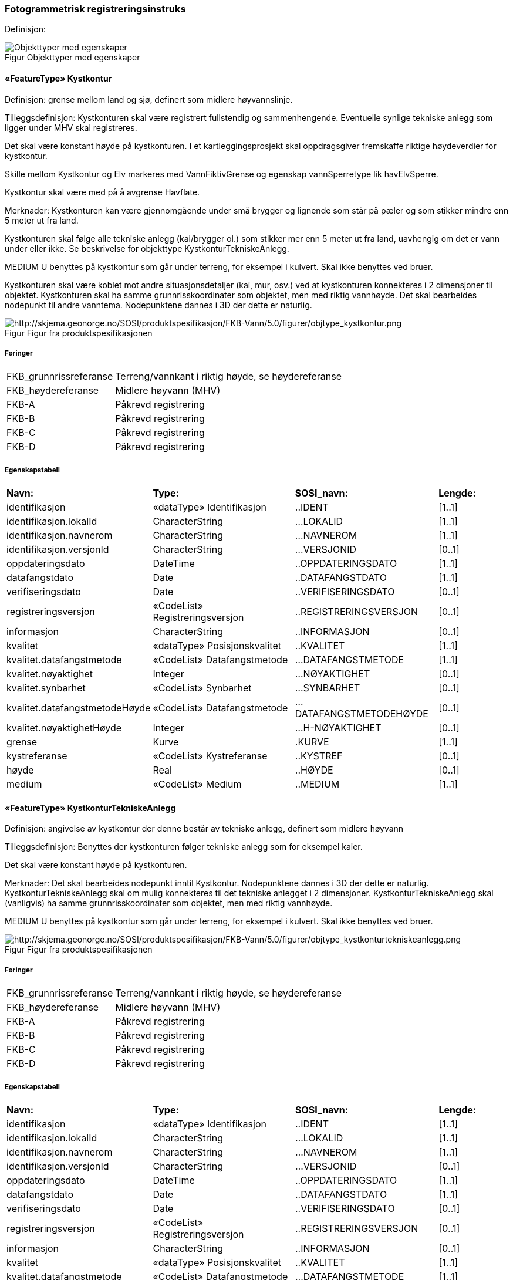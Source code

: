=== Fotogrammetrisk registreringsinstruks
Definisjon: 
[caption="Figur  ",title=Objekttyper med egenskaper]
image::figurer/Objekttyper med egenskaper.png[Objekttyper med egenskaper]
|===
|===
 
==== «FeatureType» Kystkontur
Definisjon: grense mellom land og sj&#248;, definert som midlere h&#248;yvannslinje.
 
Tilleggsdefinisjon: Kystkonturen skal v&#230;re registrert fullstendig og sammenhengende.
Eventuelle synlige tekniske anlegg som ligger under MHV skal
registreres.

Det skal v&#230;re konstant h&#248;yde p&#229; kystkonturen.
I et kartleggingsprosjekt skal oppdragsgiver fremskaffe riktige h&#248;ydeverdier for kystkontur. 

Skille mellom Kystkontur og Elv markeres med VannFiktivGrense og egenskap vannSperretype lik havElvSperre.

Kystkontur skal v&#230;re med p&#229; &#229; avgrense Havflate.


Merknader:
Kystkonturen kan v&#230;re gjennomg&#229;ende under sm&#229; brygger og lignende som st&#229;r p&#229; p&#230;ler og som stikker mindre enn 5 meter ut fra land.

Kystkonturen skal f&#248;lge alle tekniske anlegg (kai/brygger ol.) som stikker
mer enn 5 meter ut fra land, uavhengig om det er vann under eller ikke. Se
beskrivelse for objekttype KystkonturTekniskeAnlegg.

MEDIUM U benyttes p&#229; kystkontur som g&#229;r under terreng, for eksempel i kulvert. Skal ikke benyttes ved bruer. 

Kystkonturen skal v&#230;re koblet mot andre situasjonsdetaljer (kai, mur, osv.) ved at kystkonturen konnekteres i 2 dimensjoner til objektet.
Kystkonturen skal ha samme grunnrisskoordinater som objektet, men med
riktig vannh&#248;yde.
Det skal bearbeides nodepunkt til andre vanntema. Nodepunktene dannes i
3D der dette er naturlig. 
 
[caption="Figur  ",title=Figur fra produktspesifikasjonen]
image::http://skjema.geonorge.no/SOSI/produktspesifikasjon/FKB-Vann/5.0/figurer/objtype_kystkontur.png[http://skjema.geonorge.no/SOSI/produktspesifikasjon/FKB-Vann/5.0/figurer/objtype_kystkontur.png]
 
===== Føringer
[cols="20,80"]
|===
|FKB_grunnrissreferanse
|Terreng/vannkant i riktig høyde, se høydereferanse
 
|FKB_høydereferanse
|Midlere høyvann (MHV)
 
|FKB-A
|Påkrevd registrering
 
|FKB-B
|Påkrevd registrering
 
|FKB-C
|Påkrevd registrering
 
|FKB-D
|Påkrevd registrering
 
|===
 
===== Egenskapstabell
[cols="20,20,20,10"]
|===
|*Navn:* 
|*Type:* 
|*SOSI_navn:* 
|*Lengde:* 
 
|identifikasjon
|«dataType» Identifikasjon
|..IDENT
|[1..1]
 
|identifikasjon.lokalId
|CharacterString
|...LOKALID
|[1..1]
 
|identifikasjon.navnerom
|CharacterString
|...NAVNEROM
|[1..1]
 
|identifikasjon.versjonId
|CharacterString
|...VERSJONID
|[0..1]
 
|oppdateringsdato
|DateTime
|..OPPDATERINGSDATO
|[1..1]
 
|datafangstdato
|Date
|..DATAFANGSTDATO
|[1..1]
 
|verifiseringsdato
|Date
|..VERIFISERINGSDATO
|[0..1]
 
|registreringsversjon
|«CodeList» Registreringsversjon
|..REGISTRERINGSVERSJON
|[0..1]
 
|informasjon
|CharacterString
|..INFORMASJON
|[0..1]
 
|kvalitet
|«dataType» Posisjonskvalitet
|..KVALITET
|[1..1]
 
|kvalitet.datafangstmetode
|«CodeList» Datafangstmetode
|...DATAFANGSTMETODE
|[1..1]
 
|kvalitet.nøyaktighet
|Integer
|...NØYAKTIGHET
|[0..1]
 
|kvalitet.synbarhet
|«CodeList» Synbarhet
|...SYNBARHET
|[0..1]
 
|kvalitet.datafangstmetodeHøyde
|«CodeList» Datafangstmetode
|...DATAFANGSTMETODEHØYDE
|[0..1]
 
|kvalitet.nøyaktighetHøyde
|Integer
|...H-NØYAKTIGHET
|[0..1]
 
|grense
|Kurve
|.KURVE
|[1..1]
 
|kystreferanse
|«CodeList» Kystreferanse
|..KYSTREF
|[0..1]
 
|høyde
|Real
|..HØYDE
|[0..1]
 
|medium
|«CodeList» Medium
|..MEDIUM
|[1..1]
 
|===
|===
|===
 
==== «FeatureType» KystkonturTekniskeAnlegg
Definisjon: angivelse av kystkontur der denne består av tekniske anlegg, definert som  midlere høyvann
 
Tilleggsdefinisjon: Benyttes der kystkonturen f&#248;lger tekniske anlegg som for eksempel
kaier.

Det skal v&#230;re konstant h&#248;yde p&#229; kystkonturen.

Merknader:
Det skal bearbeides nodepunkt inntil Kystkontur. Nodepunktene dannes i
3D der dette er naturlig.
KystkonturTekniskeAnlegg skal om mulig konnekteres til det tekniske
anlegget i 2 dimensjoner. KystkonturTekniskeAnlegg skal (vanligvis) ha
samme grunnrisskoordinater som objektet, men med riktig vannh&#248;yde. 

MEDIUM U benyttes p&#229; kystkontur som g&#229;r under terreng, for eksempel i kulvert. Skal ikke benyttes ved bruer. 
 
[caption="Figur  ",title=Figur fra produktspesifikasjonen]
image::http://skjema.geonorge.no/SOSI/produktspesifikasjon/FKB-Vann/5.0/figurer/objtype_kystkonturtekniskeanlegg.png[http://skjema.geonorge.no/SOSI/produktspesifikasjon/FKB-Vann/5.0/figurer/objtype_kystkonturtekniskeanlegg.png]
 
===== Føringer
[cols="20,80"]
|===
|FKB_grunnrissreferanse
|Terreng/vannkant i riktig høyde, se høydereferanse
 
|FKB_høydereferanse
|Midlere høyvann (MHV)
 
|FKB-A
|Påkrevd registrering
 
|FKB-B
|Påkrevd registrering
 
|FKB-C
|Påkrevd registrering
 
|FKB-D
|Påkrevd registrering
 
|===
 
===== Egenskapstabell
[cols="20,20,20,10"]
|===
|*Navn:* 
|*Type:* 
|*SOSI_navn:* 
|*Lengde:* 
 
|identifikasjon
|«dataType» Identifikasjon
|..IDENT
|[1..1]
 
|identifikasjon.lokalId
|CharacterString
|...LOKALID
|[1..1]
 
|identifikasjon.navnerom
|CharacterString
|...NAVNEROM
|[1..1]
 
|identifikasjon.versjonId
|CharacterString
|...VERSJONID
|[0..1]
 
|oppdateringsdato
|DateTime
|..OPPDATERINGSDATO
|[1..1]
 
|datafangstdato
|Date
|..DATAFANGSTDATO
|[1..1]
 
|verifiseringsdato
|Date
|..VERIFISERINGSDATO
|[0..1]
 
|registreringsversjon
|«CodeList» Registreringsversjon
|..REGISTRERINGSVERSJON
|[0..1]
 
|informasjon
|CharacterString
|..INFORMASJON
|[0..1]
 
|kvalitet
|«dataType» Posisjonskvalitet
|..KVALITET
|[1..1]
 
|kvalitet.datafangstmetode
|«CodeList» Datafangstmetode
|...DATAFANGSTMETODE
|[1..1]
 
|kvalitet.nøyaktighet
|Integer
|...NØYAKTIGHET
|[0..1]
 
|kvalitet.synbarhet
|«CodeList» Synbarhet
|...SYNBARHET
|[0..1]
 
|kvalitet.datafangstmetodeHøyde
|«CodeList» Datafangstmetode
|...DATAFANGSTMETODEHØYDE
|[0..1]
 
|kvalitet.nøyaktighetHøyde
|Integer
|...H-NØYAKTIGHET
|[0..1]
 
|grense
|Kurve
|.KURVE
|[1..1]
 
|kystkonstruksjonstype
|«CodeList» Kystkonstruksjonstype
|..KYSTKONSTRUKSJONSTYPE
|[1..1]
 
|kystreferanse
|«CodeList» Kystreferanse
|..KYSTREF
|[0..1]
 
|høyde
|Real
|..HØYDE
|[0..1]
 
|medium
|«CodeList» Medium
|..MEDIUM
|[1..1]
 
|===
|===
|===
 
==== «FeatureType» Skjær
Definisjon: generalisert punktobjekt for sm&#229; &#248;yer eller landareal
 
Tilleggsdefinisjon: Skal benyttes p&#229; sm&#229; &#248;yer som ikke registreres som kystkontur.
 
[caption="Figur  ",title=Figur fra produktspesifikasjonen]
image::http://skjema.geonorge.no/SOSI/produktspesifikasjon/FKB-Vann/5.0/figurer/objtype_skjær.png[http://skjema.geonorge.no/SOSI/produktspesifikasjon/FKB-Vann/5.0/figurer/objtype_skjær.png]
 
===== Føringer
[cols="20,80"]
|===
|FKB_grunnrissreferanse
|Senter av skjæret
 
|FKB_høydereferanse
|Topp skjær
 
|FKB_minstestørrelse_A
|Øyer mindre enn 10m2 registreres som skjær
 
|FKB_minstestørrelse_B
|Øyer mindre enn 10m2 registreres som skjær
 
|FKB_minstestørrelse_C
|Øyer mindre enn 10m2 registreres som skjær
 
|FKB_minstestørrelse_D
|Øyer mindre enn 10m2 registreres som skjær
 
|FKB-A
|Påkrevd registrering
 
|FKB-B
|Påkrevd registrering
 
|FKB-C
|Påkrevd registrering
 
|FKB-D
|Påkrevd registrering
 
|===
 
===== Egenskapstabell
[cols="20,20,20,10"]
|===
|*Navn:* 
|*Type:* 
|*SOSI_navn:* 
|*Lengde:* 
 
|identifikasjon
|«dataType» Identifikasjon
|..IDENT
|[1..1]
 
|identifikasjon.lokalId
|CharacterString
|...LOKALID
|[1..1]
 
|identifikasjon.navnerom
|CharacterString
|...NAVNEROM
|[1..1]
 
|identifikasjon.versjonId
|CharacterString
|...VERSJONID
|[0..1]
 
|oppdateringsdato
|DateTime
|..OPPDATERINGSDATO
|[1..1]
 
|datafangstdato
|Date
|..DATAFANGSTDATO
|[1..1]
 
|verifiseringsdato
|Date
|..VERIFISERINGSDATO
|[0..1]
 
|registreringsversjon
|«CodeList» Registreringsversjon
|..REGISTRERINGSVERSJON
|[0..1]
 
|informasjon
|CharacterString
|..INFORMASJON
|[0..1]
 
|kvalitet
|«dataType» Posisjonskvalitet
|..KVALITET
|[1..1]
 
|kvalitet.datafangstmetode
|«CodeList» Datafangstmetode
|...DATAFANGSTMETODE
|[1..1]
 
|kvalitet.nøyaktighet
|Integer
|...NØYAKTIGHET
|[0..1]
 
|kvalitet.synbarhet
|«CodeList» Synbarhet
|...SYNBARHET
|[0..1]
 
|kvalitet.datafangstmetodeHøyde
|«CodeList» Datafangstmetode
|...DATAFANGSTMETODEHØYDE
|[0..1]
 
|kvalitet.nøyaktighetHøyde
|Integer
|...H-NØYAKTIGHET
|[0..1]
 
|posisjon
|Punkt
|.PUNKT
|[1..1]
 
|høyde
|Real
|..HØYDE
|[0..1]
 
|===
|===
|===
 
==== «FeatureType» Havflate
Definisjon: havomr&#229;de som avgrenses av Kystkontur, VannFiktivGrense og KystkonturTekniskAnlegg
 
Tilleggsdefinisjon: Ingen tilleggsdefinisjon.

Merknad: For avgrensning av Havflate ut mot ikke kartlagt omr&#229;de benyttes den generelle objekttypen Dataavgrensning.

MEDIUM U benyttes p&#229; havflater som ligger under terreng, for eksempel i kulvert. Skal ikke benyttes ved bruer. 
 
[caption="Figur  ",title=Figur fra produktspesifikasjonen]
image::http://skjema.geonorge.no/SOSI/produktspesifikasjon/FKB-Vann/5.0/figurer/objtype_havflate.png[http://skjema.geonorge.no/SOSI/produktspesifikasjon/FKB-Vann/5.0/figurer/objtype_havflate.png]
 
===== Føringer
[cols="20,80"]
|===
|FKB-A
|Påkrevd registrering
 
|FKB-B
|Påkrevd registrering
 
|FKB-C
|Påkrevd registrering
 
|FKB-D
|Påkrevd registrering
 
|===
 
===== Egenskapstabell
[cols="20,20,20,10"]
|===
|*Navn:* 
|*Type:* 
|*SOSI_navn:* 
|*Lengde:* 
 
|identifikasjon
|«dataType» Identifikasjon
|..IDENT
|[1..1]
 
|identifikasjon.lokalId
|CharacterString
|...LOKALID
|[1..1]
 
|identifikasjon.navnerom
|CharacterString
|...NAVNEROM
|[1..1]
 
|identifikasjon.versjonId
|CharacterString
|...VERSJONID
|[0..1]
 
|oppdateringsdato
|DateTime
|..OPPDATERINGSDATO
|[1..1]
 
|datafangstdato
|Date
|..DATAFANGSTDATO
|[1..1]
 
|verifiseringsdato
|Date
|..VERIFISERINGSDATO
|[0..1]
 
|registreringsversjon
|«CodeList» Registreringsversjon
|..REGISTRERINGSVERSJON
|[0..1]
 
|informasjon
|CharacterString
|..INFORMASJON
|[0..1]
 
|område
|Flate
|.FLATE
|[1..1]
 
|posisjon
|Punkt
|.PUNKT
|[0..1]
 
|medium
|«CodeList» Medium
|..MEDIUM
|[1..1]
 
|===
|===
|===
 
==== «FeatureType» Elvekant
Definisjon: konturlinje mellom land og elveflate
 
Tilleggsdefinisjon: Ingen tilleggsdefinisjon

Der Elvekant renner ut i sj&#248;, innsj&#248; eller regulert innsj&#248; skal h&#248;yden i Elvekant ikke noe sted v&#230;re lavere enn h&#248;yden til nodepunktet som er felles. 

Ved fotogrammetrisk datafangst er registrering av Elvekant en opsjon. Fotovannstanden vil v&#230;re avgj&#248;rende for om registrering av Elvekant skal utf&#248;res eller ikke. Dersom fotovannstand er unormalt h&#248;y (flom) vil det v&#230;re vanskelig &#229; f&#229; en korrekt registrering av Elvekant og det m&#229; vurderes om eksisterende data gir en riktigere beskrivelse.

Ved fotogrammetrisk datafangst kan det v&#230;re vanskelig &#229; se ned til vannspeilet i enkelte tilfeller. Elvekant skal likevel konstrueres fullstendig og sammenhengende og kvalitetskodes deretter. I tilfeller med manglende innsyn er det tillatt &#229; generere Elvekant, dette skal i s&#229; fall tydelig fremkomme av kvalitetskodingen. Elveleier som tidvis er t&#248;rre, men godt synlig i flybildene og i terrenget skal konstrueres.

Merknader:
Elvekant skal ha samme geometri i grunnriss som situasjonsdetaljer som den f&#248;lger (massive kaier, murer, osv.). Vannkanten konnekteres i to dimensjoner til objektet. Det skal lages Elvekant rundt objektet med samme grunnrisskoordinater som objektet, men med riktig vannh&#248;yde.

N&#229;r elvekanten g&#229;r under kai/brygge, f.eks. ved mindre trebrygger, skal elvekanten v&#230;re gjennomg&#229;ende. Elvekanten registreres uten hensyn til brygga over. Brygga og elvekanten er helt "uavhengige" objekter. For &#248;vrig skal det etableres nodepunkt mellom Elvekant og andre tilst&#248;tende vannobjekter. Der det er naturlig skal nodepunktene v&#230;re i 3D.

MEDIUM U benyttes p&#229; Elvekant som ligger under terreng, for eksempel under veg. Skal ikke benyttes ved bruer.

 
[caption="Figur  ",title=Figur fra produktspesifikasjonen]
image::http://skjema.geonorge.no/SOSI/produktspesifikasjon/FKB-Vann/5.0/figurer/objtype_elvekant.png[http://skjema.geonorge.no/SOSI/produktspesifikasjon/FKB-Vann/5.0/figurer/objtype_elvekant.png]
 
===== Føringer
[cols="20,80"]
|===
|FKB_grunnrissreferanse
|Der hvor høy vannføring i elva normalt går. Dette vil ofte være overgangen mellom vegetasjon og sand/grus/steiner.
 
|FKB_høydereferanse
|Terrenghøyden ved grunnrissreferanse.
 
|FKB_minstestørrelse_A
|ElvBekk bredere enn 1 meter (Vannbredde 2-5)
 
|FKB_minstestørrelse_B
|ElvBekk bredere enn 1 meter (Vannbredde 2-5)
 
|FKB_minstestørrelse_C
|ElvBekk bredere enn 3 meter (Vannbredde 3-5)
 
|FKB_minstestørrelse_D
|ElvBekk bredere enn 15 meter (Vannbredde 4-5)
 
|FKB-A
|O (se minstestørrelse for FKB-A)
 
|FKB-B
|O (se minstestørrelse for FKB-B)
 
|FKB-C
|O (se minstestørrelse for FKB-C)
 
|FKB-D
|O (se minstestørrelse for FKB-D)
 
|===
 
===== Egenskapstabell
[cols="20,20,20,10"]
|===
|*Navn:* 
|*Type:* 
|*SOSI_navn:* 
|*Lengde:* 
 
|identifikasjon
|«dataType» Identifikasjon
|..IDENT
|[1..1]
 
|identifikasjon.lokalId
|CharacterString
|...LOKALID
|[1..1]
 
|identifikasjon.navnerom
|CharacterString
|...NAVNEROM
|[1..1]
 
|identifikasjon.versjonId
|CharacterString
|...VERSJONID
|[0..1]
 
|oppdateringsdato
|DateTime
|..OPPDATERINGSDATO
|[1..1]
 
|datafangstdato
|Date
|..DATAFANGSTDATO
|[1..1]
 
|verifiseringsdato
|Date
|..VERIFISERINGSDATO
|[0..1]
 
|registreringsversjon
|«CodeList» Registreringsversjon
|..REGISTRERINGSVERSJON
|[0..1]
 
|informasjon
|CharacterString
|..INFORMASJON
|[0..1]
 
|kvalitet
|«dataType» Posisjonskvalitet
|..KVALITET
|[1..1]
 
|kvalitet.datafangstmetode
|«CodeList» Datafangstmetode
|...DATAFANGSTMETODE
|[1..1]
 
|kvalitet.nøyaktighet
|Integer
|...NØYAKTIGHET
|[0..1]
 
|kvalitet.synbarhet
|«CodeList» Synbarhet
|...SYNBARHET
|[0..1]
 
|kvalitet.datafangstmetodeHøyde
|«CodeList» Datafangstmetode
|...DATAFANGSTMETODEHØYDE
|[0..1]
 
|kvalitet.nøyaktighetHøyde
|Integer
|...H-NØYAKTIGHET
|[0..1]
 
|grense
|Kurve
|.KURVE
|[1..1]
 
|medium
|«CodeList» Medium
|..MEDIUM
|[1..1]
 
|===
// End of Registreringsinstruks UML-model
